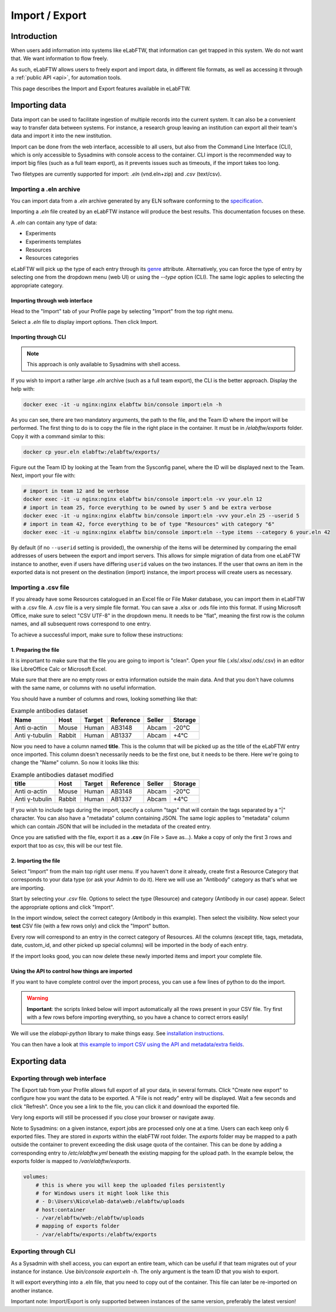 .. _import-export:

***************
Import / Export
***************

Introduction
============

When users add information into systems like eLabFTW, that information can get trapped in this system. We do not want that. We want information to flow freely.

As such, eLabFTW allows users to freely export and import data, in different file formats, as well as accessing it through a :ref:`public API <api>`, for automation tools.

This page describes the Import and Export features available in eLabFTW.

.. _importing-data:

Importing data
==============

Data import can be used to facilitate ingestion of multiple records into the current system. It can also be a convenient way to transfer data between systems. For instance, a research group leaving an institution can export all their team's data and import it into the new institution.

Import can be done from the web interface, accessible to all users, but also from the Command Line Interface (CLI), which is only accessible to Sysadmins with console access to the container. CLI import is the recommended way to import big files (such as a full team export), as it prevents issues such as timeouts, if the import takes too long.

Two filetypes are currently supported for import: `.eln` (vnd.eln+zip) and `.csv` (text/csv).

Importing a .eln archive
------------------------

You can import data from a `.eln` archive generated by any ELN software conforming to the `specification <https://github.com/TheELNConsortium/TheELNFileFormat/blob/master/SPECIFICATION.md>`_.

Importing a `.eln` file created by an eLabFTW instance will produce the best results. This documentation focuses on these.

A `.eln` can contain any type of data:

* Experiments
* Experiments templates
* Resources
* Resources categories

eLabFTW will pick up the type of each entry through its `genre <https://schema.org/genre>`_ attribute. Alternatively, you can force the type of entry by selecting one from the dropdown menu (web UI) or using the `--type` option (CLI). The same logic applies to selecting the appropriate category.

Importing through web interface
^^^^^^^^^^^^^^^^^^^^^^^^^^^^^^^

Head to the "Import" tab of your Profile page by selecting "Import" from the top right menu.

Select a `.eln` file to display import options. Then click Import.

Importing through CLI
^^^^^^^^^^^^^^^^^^^^^

.. note:: This approach is only available to Sysadmins with shell access.

If you wish to import a rather large `.eln` archive (such as a full team export), the CLI is the better approach. Display the help with:

.. code-block:: bash

   docker exec -it -u nginx:nginx elabftw bin/console import:eln -h

As you can see, there are two mandatory arguments, the path to the file, and the Team ID where the import will be performed. The first thing to do is to copy the file in the right place in the container. It must be in `/elabftw/exports` folder. Copy it with a command similar to this:

.. code-block:: bash

   docker cp your.eln elabftw:/elabftw/exports/

Figure out the Team ID by looking at the Team from the Sysconfig panel, where the ID will be displayed next to the Team. Next, import your file with:

.. code-block:: bash

   # import in team 12 and be verbose
   docker exec -it -u nginx:nginx elabftw bin/console import:eln -vv your.eln 12
   # import in team 25, force everything to be owned by user 5 and be extra verbose
   docker exec -it -u nginx:nginx elabftw bin/console import:eln -vvv your.eln 25 --userid 5
   # import in team 42, force everything to be of type "Resources" with category "6"
   docker exec -it -u nginx:nginx elabftw bin/console import:eln --type items --category 6 your.eln 42

By default (if no ``--userid`` setting is provided), the ownership of the items will be
determined by comparing the email addresses of users between the export and import
servers. This allows for simple migration of data from one eLabFTW instance to another,
even if users have differing ``userid`` values on the two instances. If the user that owns 
an item in the exported data is not present on the destination (import) instance, the
import process will create users as necessary.


.. _csvimport:

Importing a .csv file
---------------------

If you already have some Resources catalogued in an Excel file or File Maker database, you can import them in eLabFTW with a .csv file.
A .csv file is a very simple file format. You can save a .xlsx or .ods file into this format. If using Microsoft Office, make sure to select "CSV UTF-8" in the dropdown menu. It needs to be "flat", meaning the first row is the column names, and all subsequent rows correspond to one entry.

To achieve a successful import, make sure to follow these instructions:

1. Preparing the file
^^^^^^^^^^^^^^^^^^^^^

It is important to make sure that the file you are going to import is "clean". Open your file (.xls/.xlsx/.ods/.csv) in an editor like LibreOffice Calc or Microsoft Excel.

Make sure that there are no empty rows or extra information outside the main data. And that you don't have columns with the same name, or columns with no useful information.

You should have a number of columns and rows, looking something like that:

.. list-table:: Example antibodies dataset
   :header-rows: 1

   * - Name
     - Host
     - Target
     - Reference
     - Seller
     - Storage
   * - Anti α-actin
     - Mouse
     - Human
     - AB3148
     - Abcam
     - -20°C
   * - Anti γ-tubulin
     - Rabbit
     - Human
     - AB1337
     - Abcam
     - +4°C


Now you need to have a column named **title**. This is the column that will be picked up as the title of the eLabFTW entry once imported. This column doesn't necessarily needs to be the first one, but it needs to be there. Here we're going to change the "Name" column. So now it looks like this:


.. list-table:: Example antibodies dataset modified
   :header-rows: 1

   * - title
     - Host
     - Target
     - Reference
     - Seller
     - Storage
   * - Anti α-actin
     - Mouse
     - Human
     - AB3148
     - Abcam
     - -20°C
   * - Anti γ-tubulin
     - Rabbit
     - Human
     - AB1337
     - Abcam
     - +4°C

If you wish to include tags during the import, specify a column "tags" that will contain the tags separated by a "|" character. You can also have a "metadata" column containing JSON. The same logic applies to "metadata" column which can contain JSON that will be included in the metadata of the created entry.

Once you are satisfied with the file, export it as a **.csv** (in File > Save as...). Make a copy of only the first 3 rows and export that too as csv, this will be our test file.

2. Importing the file
^^^^^^^^^^^^^^^^^^^^^

Select "Import" from the main top right user menu. If you haven't done it already, create first a Resource Category that corresponds to your data type (or ask your Admin to do it). Here we will use an "Antibody" category as that's what we are importing.

Start by selecting your `.csv` file. Options to select the type (Resource) and category (Antibody in our case) appear. Select the appropriate options and click "Import".

In the import window, select the correct category (Antibody in this example). Then select the visibility. Now select your **test** CSV file (with a few rows only) and click the "Import" button.

Every row will correspond to an entry in the correct category of Resources. All the columns (except title, tags, metadata, date, custom_id, and other picked up special columns) will be imported in the body of each entry.

If the import looks good, you can now delete these newly imported items and import your complete file.

Using the API to control how things are imported
^^^^^^^^^^^^^^^^^^^^^^^^^^^^^^^^^^^^^^^^^^^^^^^^

If you want to have complete control over the import process, you can use a few lines of python to do the import.

.. warning:: **Important**: the scripts linked below will import automatically all the rows present in your CSV file. Try first with a few rows before importing everything, so you have a chance to correct errors easily!

We will use the `elabapi-python` library to make things easy. See `installation instructions <https://github.com/elabftw/elabapi-python#installation>`_.

You can then have a look at `this example to import CSV using the API and metadata/extra fields <https://github.com/elabftw/elabapi-python/blob/master/examples/09-import-csv.py>`_.

.. _exporting-data:

Exporting data
==============

Exporting through web interface
-------------------------------

The Export tab from your Profile allows full export of all your data, in several formats. Click "Create new export" to configure how you want the data to be exported. A "File is not ready" entry will be displayed. Wait a few seconds and click "Refresh". Once you see a link to the file, you can click it and download the exported file.

Very long exports will still be processed if you close your browser or navigate away.

Note to Sysadmins: on a given instance, export jobs are processed only one at a time. Users can each keep only 6 exported files. They are stored in `exports` within the elabFTW root folder. The `exports` folder may be mapped to a path outside the container to prevent exceeding the disk usage quota of the container.
This can be done by adding a corresponding entry to `/etc/elabftw.yml` beneath the existing mapping for the upload path. In the example below, the exports folder is mapped to `/var/elabftw/exports`.

.. code:: yaml

    volumes:
        # this is where you will keep the uploaded files persistently
        # for Windows users it might look like this
        # - D:\Users\Nico\elab-data\web:/elabftw/uploads
        # host:container
        - /var/elabftw/web:/elabftw/uploads
        # mapping of exports folder
        - /var/elabftw/exports:/elabftw/exports

Exporting through CLI
---------------------

As a Sysadmin with shell access, you can export an entire team, which can be useful if that team migrates out of your instance for instance. Use `bin/console export:eln -h`. The only argument is the team ID that you wish to export.

It will export everything into a .eln file, that you need to copy out of the container. This file can later be re-imported on another instance.

Important note: Import/Export is only supported between instances of the same version, preferably the latest version!
